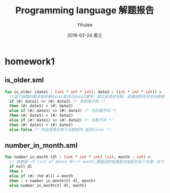 #+TITLE:       Programming language 解题报告
#+AUTHOR:      Yihulee
#+EMAIL:       Yihulee@gmail.com
#+DATE:        2016-02-24 周三
#+URI:         /blog/%y/%m/%d/programming-language-解题报告
#+KEYWORDS:    Programming Language
#+TAGS:        wiki
#+LANGUAGE:    en
#+OPTIONS:     H:3 num:t toc:t \n:nil ::t |:t ^:nil -:nil f:t *:t <:t
#+DESCRIPTION: 解题报告

* homework1
** is_older.sml
#+BEGIN_SRC sml
fun is_older (date1 : (int * int * int), date2 : (int * int * int)) =
  (*这个函数的要求是判断date1是否比date2更早，其实非常好判断，直接按照年月日判断即可*)
  if (#1 date1) <> (#1 date2) (* 年的值不同 *)
  then (#1 date1) < (#1 date2)
  else if (#2 date1) <> (#2 date2) (* 月的值不同 *)
  then (#2 date1) < (#2 date2)
  else if (#3 date1) <> (#3 date2) (* 天数不同 *)
  then (#3 date1) < (#3 date2)
  else false (* 到这里表示两个日期相同,返回false *)
#+END_SRC
** number_in_month.sml
#+BEGIN_SRC sml
fun number_in_month (dl : (int * int * int) list, month : int) =
  (* 参数是一个 list of dates 和一个 month,要返回的结果是在指定的这个月里，这个dates中月份等于该month的一共有多少个 *)
  if null dl
  then 0
  else if (#2 (hd dl)) = month
  then 1 + number_in_month(tl dl, month)
  else number_in_month(tl dl, month)
#+END_SRC
